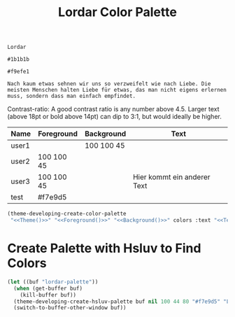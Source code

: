 #+TITLE: Lordar Color Palette

#+NAME: Theme
: Lordar
#+NAME: Foreground
: #1b1b1b
#+NAME: Background
: #f9efe1
#+NAME: Text
: Nach kaum etwas sehnen wir uns so verzweifelt wie nach Liebe. Die meisten Menschen halten Liebe für etwas, das man nicht eigens erlernen muss, sondern dass man einfach empfindet. 

Contrast-ratio: A good contrast ratio is any number above 4.5. Larger text (above 18pt or bold above 14pt) can dip to 3:1, but would ideally be higher.

#+NAME: Colors
| Name  | Foreground | Background | Text                        |
|-------+------------+------------+-----------------------------|
| user1 |            | 100 100 45 |                             |
| user2 | 100 100 45 |            |                             |
| user3 | 100 100 45 |            | Hier kommt ein anderer Text |
| test  | #f7e9d5    |            |                             |

#+BEGIN_SRC emacs-lisp :noweb yes :var colors=Colors :results silent
  (theme-developing-create-color-palette
   "<<Theme()>>" "<<Foreground()>>" "<<Background()>>" colors :text "<<Text()>>")
#+END_SRC

* Create Palette with Hsluv to Find Colors

#+BEGIN_SRC emacs-lisp :results silent
  (let ((buf "lordar-palette"))
    (when (get-buffer buf)
      (kill-buffer buf))
    (theme-developing-create-hsluv-palette buf nil 100 44 80 "#f7e9d5" "Lordar Theme" t) 
    (switch-to-buffer-other-window buf))
#+END_SRC
